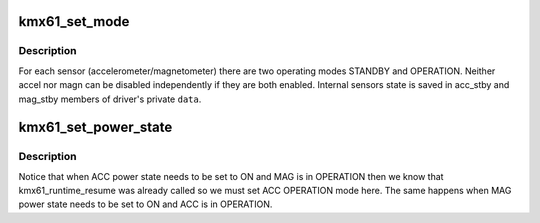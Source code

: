 .. -*- coding: utf-8; mode: rst -*-
.. src-file: drivers/iio/imu/kmx61.c

.. _`kmx61_set_mode`:

kmx61_set_mode
==============

.. c:function:: int kmx61_set_mode(struct kmx61_data *data, u8 mode, u8 device, bool update)

    set KMX61 device operating mode \ ``data``\  - kmx61 device private data pointer \ ``mode``\  - bitmask, indicating operating mode for \ ``device``\  \ ``device``\  - bitmask, indicating device for which \ ``mode``\  needs to be set \ ``update``\  - update stby bits stored in device's private  \ ``data``\ 

    :param struct kmx61_data \*data:
        *undescribed*

    :param u8 mode:
        *undescribed*

    :param u8 device:
        *undescribed*

    :param bool update:
        *undescribed*

.. _`kmx61_set_mode.description`:

Description
-----------

For each sensor (accelerometer/magnetometer) there are two operating modes
STANDBY and OPERATION. Neither accel nor magn can be disabled independently
if they are both enabled. Internal sensors state is saved in acc_stby and
mag_stby members of driver's private \ ``data``\ .

.. _`kmx61_set_power_state`:

kmx61_set_power_state
=====================

.. c:function:: int kmx61_set_power_state(struct kmx61_data *data, bool on, u8 device)

    set power state for kmx61 \ ``device``\  \ ``data``\  - kmx61 device private pointer \ ``on``\  - power state to be set for \ ``device``\  \ ``device``\  - bitmask indicating device for which \ ``on``\  state needs to be set

    :param struct kmx61_data \*data:
        *undescribed*

    :param bool on:
        *undescribed*

    :param u8 device:
        *undescribed*

.. _`kmx61_set_power_state.description`:

Description
-----------

Notice that when ACC power state needs to be set to ON and MAG is in
OPERATION then we know that kmx61_runtime_resume was already called
so we must set ACC OPERATION mode here. The same happens when MAG power
state needs to be set to ON and ACC is in OPERATION.

.. This file was automatic generated / don't edit.

